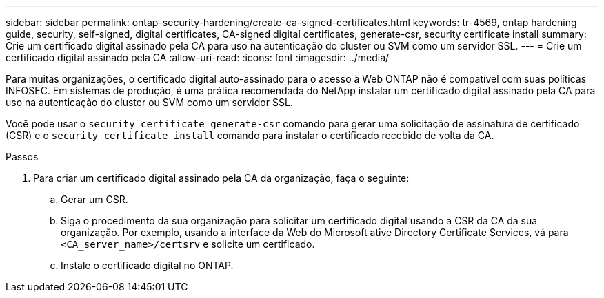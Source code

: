 ---
sidebar: sidebar 
permalink: ontap-security-hardening/create-ca-signed-certificates.html 
keywords: tr-4569, ontap hardening guide, security, self-signed, digital certificates, CA-signed digital certificates, generate-csr, security certificate install 
summary: Crie um certificado digital assinado pela CA para uso na autenticação do cluster ou SVM como um servidor SSL. 
---
= Crie um certificado digital assinado pela CA
:allow-uri-read: 
:icons: font
:imagesdir: ../media/


[role="lead"]
Para muitas organizações, o certificado digital auto-assinado para o acesso à Web ONTAP não é compatível com suas políticas INFOSEC. Em sistemas de produção, é uma prática recomendada do NetApp instalar um certificado digital assinado pela CA para uso na autenticação do cluster ou SVM como um servidor SSL.

Você pode usar o `security certificate generate-csr` comando para gerar uma solicitação de assinatura de certificado (CSR) e o `security certificate install` comando para instalar o certificado recebido de volta da CA.

.Passos
. Para criar um certificado digital assinado pela CA da organização, faça o seguinte:
+
.. Gerar um CSR.
.. Siga o procedimento da sua organização para solicitar um certificado digital usando a CSR da CA da sua organização. Por exemplo, usando a interface da Web do Microsoft ative Directory Certificate Services, vá para `<CA_server_name>/certsrv` e solicite um certificado.
.. Instale o certificado digital no ONTAP.



